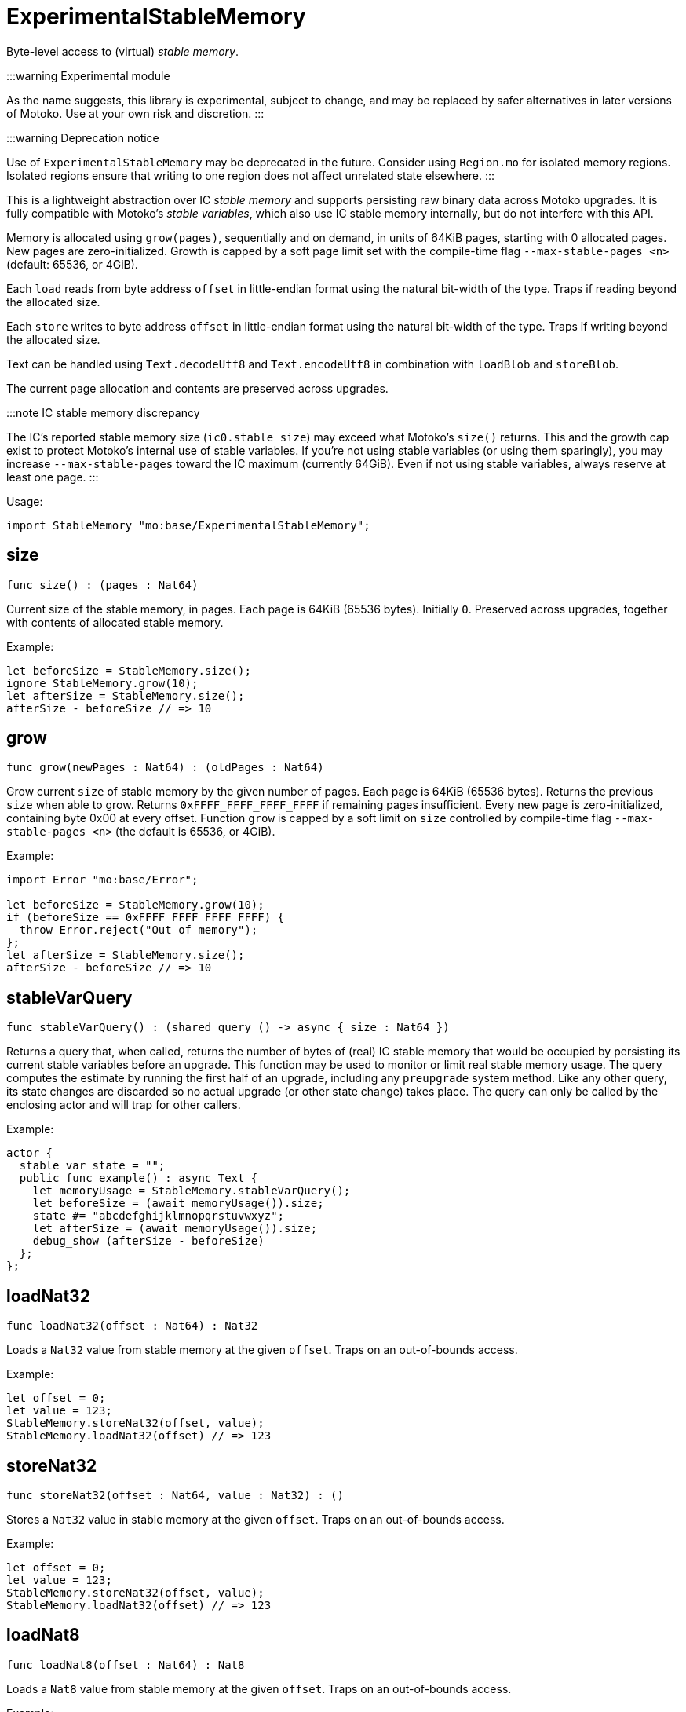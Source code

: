 [[module.ExperimentalStableMemory]]
= ExperimentalStableMemory

Byte-level access to (virtual) _stable memory_.

:::warning Experimental module

As the name suggests, this library is experimental, subject to change, and may be replaced by safer alternatives in later versions of Motoko.
Use at your own risk and discretion.
:::

:::warning Deprecation notice

Use of `ExperimentalStableMemory` may be deprecated in the future.
Consider using `Region.mo` for isolated memory regions.
Isolated regions ensure that writing to one region does not affect unrelated state elsewhere.
:::

This is a lightweight abstraction over IC _stable memory_ and supports persisting raw binary data across Motoko upgrades.
It is fully compatible with Motoko's _stable variables_, which also use IC stable memory internally, but do not interfere with this API.

Memory is allocated using `grow(pages)`, sequentially and on demand, in units of 64KiB pages, starting with 0 allocated pages.
New pages are zero-initialized.
Growth is capped by a soft page limit set with the compile-time flag `--max-stable-pages <n>` (default: 65536, or 4GiB).

Each `load` reads from byte address `offset` in little-endian format using the natural bit-width of the type.
Traps if reading beyond the allocated size.

Each `store` writes to byte address `offset` in little-endian format using the natural bit-width of the type.
Traps if writing beyond the allocated size.

Text can be handled using `Text.decodeUtf8` and `Text.encodeUtf8` in combination with `loadBlob` and `storeBlob`.

The current page allocation and contents are preserved across upgrades.

:::note IC stable memory discrepancy

The IC’s reported stable memory size (`ic0.stable_size`) may exceed what Motoko’s `size()` returns.
This and the growth cap exist to protect Motoko’s internal use of stable variables.
If you're not using stable variables (or using them sparingly), you may increase `--max-stable-pages` toward the IC maximum (currently 64GiB).
Even if not using stable variables, always reserve at least one page.
:::

Usage:

```motoko no-repl
import StableMemory "mo:base/ExperimentalStableMemory";
```

[[size]]
== size

[source.no-repl,motoko,subs=+macros]
----
func size() : (pages : Nat64)
----

Current size of the stable memory, in pages.
Each page is 64KiB (65536 bytes).
Initially `0`.
Preserved across upgrades, together with contents of allocated
stable memory.

Example:
```motoko no-repl
let beforeSize = StableMemory.size();
ignore StableMemory.grow(10);
let afterSize = StableMemory.size();
afterSize - beforeSize // => 10
```

[[grow]]
== grow

[source.no-repl,motoko,subs=+macros]
----
func grow(newPages : Nat64) : (oldPages : Nat64)
----

Grow current `size` of stable memory by the given number of pages.
Each page is 64KiB (65536 bytes).
Returns the previous `size` when able to grow.
Returns `0xFFFF_FFFF_FFFF_FFFF` if remaining pages insufficient.
Every new page is zero-initialized, containing byte 0x00 at every offset.
Function `grow` is capped by a soft limit on `size` controlled by compile-time flag
 `--max-stable-pages <n>` (the default is 65536, or 4GiB).

Example:
```motoko no-repl
import Error "mo:base/Error";

let beforeSize = StableMemory.grow(10);
if (beforeSize == 0xFFFF_FFFF_FFFF_FFFF) {
  throw Error.reject("Out of memory");
};
let afterSize = StableMemory.size();
afterSize - beforeSize // => 10
```

[[stableVarQuery]]
== stableVarQuery

[source.no-repl,motoko,subs=+macros]
----
func stableVarQuery() : (shared query () -> async { size : Nat64 })
----

Returns a query that, when called, returns the number of bytes of (real) IC stable memory that would be
occupied by persisting its current stable variables before an upgrade.
This function may be used to monitor or limit real stable memory usage.
The query computes the estimate by running the first half of an upgrade, including any `preupgrade` system method.
Like any other query, its state changes are discarded so no actual upgrade (or other state change) takes place.
The query can only be called by the enclosing actor and will trap for other callers.

Example:
```motoko no-repl
actor {
  stable var state = "";
  public func example() : async Text {
    let memoryUsage = StableMemory.stableVarQuery();
    let beforeSize = (await memoryUsage()).size;
    state #= "abcdefghijklmnopqrstuvwxyz";
    let afterSize = (await memoryUsage()).size;
    debug_show (afterSize - beforeSize)
  };
};
```

[[loadNat32]]
== loadNat32

[source.no-repl,motoko,subs=+macros]
----
func loadNat32(offset : Nat64) : Nat32
----

Loads a `Nat32` value from stable memory at the given `offset`.
Traps on an out-of-bounds access.

Example:
```motoko no-repl
let offset = 0;
let value = 123;
StableMemory.storeNat32(offset, value);
StableMemory.loadNat32(offset) // => 123
```

[[storeNat32]]
== storeNat32

[source.no-repl,motoko,subs=+macros]
----
func storeNat32(offset : Nat64, value : Nat32) : ()
----

Stores a `Nat32` value in stable memory at the given `offset`.
Traps on an out-of-bounds access.

Example:
```motoko no-repl
let offset = 0;
let value = 123;
StableMemory.storeNat32(offset, value);
StableMemory.loadNat32(offset) // => 123
```

[[loadNat8]]
== loadNat8

[source.no-repl,motoko,subs=+macros]
----
func loadNat8(offset : Nat64) : Nat8
----

Loads a `Nat8` value from stable memory at the given `offset`.
Traps on an out-of-bounds access.

Example:
```motoko no-repl
let offset = 0;
let value = 123;
StableMemory.storeNat8(offset, value);
StableMemory.loadNat8(offset) // => 123
```

[[storeNat8]]
== storeNat8

[source.no-repl,motoko,subs=+macros]
----
func storeNat8(offset : Nat64, value : Nat8) : ()
----

Stores a `Nat8` value in stable memory at the given `offset`.
Traps on an out-of-bounds access.

Example:
```motoko no-repl
let offset = 0;
let value = 123;
StableMemory.storeNat8(offset, value);
StableMemory.loadNat8(offset) // => 123
```

[[loadNat16]]
== loadNat16

[source.no-repl,motoko,subs=+macros]
----
func loadNat16(offset : Nat64) : Nat16
----

Loads a `Nat16` value from stable memory at the given `offset`.
Traps on an out-of-bounds access.

Example:
```motoko no-repl
let offset = 0;
let value = 123;
StableMemory.storeNat16(offset, value);
StableMemory.loadNat16(offset) // => 123
```

[[storeNat16]]
== storeNat16

[source.no-repl,motoko,subs=+macros]
----
func storeNat16(offset : Nat64, value : Nat16) : ()
----

Stores a `Nat16` value in stable memory at the given `offset`.
Traps on an out-of-bounds access.

Example:
```motoko no-repl
let offset = 0;
let value = 123;
StableMemory.storeNat16(offset, value);
StableMemory.loadNat16(offset) // => 123
```

[[loadNat64]]
== loadNat64

[source.no-repl,motoko,subs=+macros]
----
func loadNat64(offset : Nat64) : Nat64
----

Loads a `Nat64` value from stable memory at the given `offset`.
Traps on an out-of-bounds access.

Example:
```motoko no-repl
let offset = 0;
let value = 123;
StableMemory.storeNat64(offset, value);
StableMemory.loadNat64(offset) // => 123
```

[[storeNat64]]
== storeNat64

[source.no-repl,motoko,subs=+macros]
----
func storeNat64(offset : Nat64, value : Nat64) : ()
----

Stores a `Nat64` value in stable memory at the given `offset`.
Traps on an out-of-bounds access.

Example:
```motoko no-repl
let offset = 0;
let value = 123;
StableMemory.storeNat64(offset, value);
StableMemory.loadNat64(offset) // => 123
```

[[loadInt32]]
== loadInt32

[source.no-repl,motoko,subs=+macros]
----
func loadInt32(offset : Nat64) : Int32
----

Loads an `Int32` value from stable memory at the given `offset`.
Traps on an out-of-bounds access.

Example:
```motoko no-repl
let offset = 0;
let value = 123;
StableMemory.storeInt32(offset, value);
StableMemory.loadInt32(offset) // => 123
```

[[storeInt32]]
== storeInt32

[source.no-repl,motoko,subs=+macros]
----
func storeInt32(offset : Nat64, value : Int32) : ()
----

Stores an `Int32` value in stable memory at the given `offset`.
Traps on an out-of-bounds access.

Example:
```motoko no-repl
let offset = 0;
let value = 123;
StableMemory.storeInt32(offset, value);
StableMemory.loadInt32(offset) // => 123
```

[[loadInt8]]
== loadInt8

[source.no-repl,motoko,subs=+macros]
----
func loadInt8(offset : Nat64) : Int8
----

Loads an `Int8` value from stable memory at the given `offset`.
Traps on an out-of-bounds access.

Example:
```motoko no-repl
let offset = 0;
let value = 123;
StableMemory.storeInt8(offset, value);
StableMemory.loadInt8(offset) // => 123
```

[[storeInt8]]
== storeInt8

[source.no-repl,motoko,subs=+macros]
----
func storeInt8(offset : Nat64, value : Int8) : ()
----

Stores an `Int8` value in stable memory at the given `offset`.
Traps on an out-of-bounds access.

Example:
```motoko no-repl
let offset = 0;
let value = 123;
StableMemory.storeInt8(offset, value);
StableMemory.loadInt8(offset) // => 123
```

[[loadInt16]]
== loadInt16

[source.no-repl,motoko,subs=+macros]
----
func loadInt16(offset : Nat64) : Int16
----

Loads an `Int16` value from stable memory at the given `offset`.
Traps on an out-of-bounds access.

Example:
```motoko no-repl
let offset = 0;
let value = 123;
StableMemory.storeInt16(offset, value);
StableMemory.loadInt16(offset) // => 123
```

[[storeInt16]]
== storeInt16

[source.no-repl,motoko,subs=+macros]
----
func storeInt16(offset : Nat64, value : Int16) : ()
----

Stores an `Int16` value in stable memory at the given `offset`.
Traps on an out-of-bounds access.

Example:
```motoko no-repl
let offset = 0;
let value = 123;
StableMemory.storeInt16(offset, value);
StableMemory.loadInt16(offset) // => 123
```

[[loadInt64]]
== loadInt64

[source.no-repl,motoko,subs=+macros]
----
func loadInt64(offset : Nat64) : Int64
----

Loads an `Int64` value from stable memory at the given `offset`.
Traps on an out-of-bounds access.

Example:
```motoko no-repl
let offset = 0;
let value = 123;
StableMemory.storeInt64(offset, value);
StableMemory.loadInt64(offset) // => 123
```

[[storeInt64]]
== storeInt64

[source.no-repl,motoko,subs=+macros]
----
func storeInt64(offset : Nat64, value : Int64) : ()
----

Stores an `Int64` value in stable memory at the given `offset`.
Traps on an out-of-bounds access.

Example:
```motoko no-repl
let offset = 0;
let value = 123;
StableMemory.storeInt64(offset, value);
StableMemory.loadInt64(offset) // => 123
```

[[loadFloat]]
== loadFloat

[source.no-repl,motoko,subs=+macros]
----
func loadFloat(offset : Nat64) : Float
----

Loads a `Float` value from stable memory at the given `offset`.
Traps on an out-of-bounds access.

Example:
```motoko no-repl
let offset = 0;
let value = 1.25;
StableMemory.storeFloat(offset, value);
StableMemory.loadFloat(offset) // => 1.25
```

[[storeFloat]]
== storeFloat

[source.no-repl,motoko,subs=+macros]
----
func storeFloat(offset : Nat64, value : Float) : ()
----

Stores a `Float` value in stable memory at the given `offset`.
Traps on an out-of-bounds access.

Example:
```motoko no-repl
let offset = 0;
let value = 1.25;
StableMemory.storeFloat(offset, value);
StableMemory.loadFloat(offset) // => 1.25
```

[[loadBlob]]
== loadBlob

[source.no-repl,motoko,subs=+macros]
----
func loadBlob(offset : Nat64, size : Nat) : Blob
----

Load `size` bytes starting from `offset` as a `Blob`.
Traps on an out-of-bounds access.

Example:
```motoko no-repl
import Blob "mo:base/Blob";

let offset = 0;
let value = Blob.fromArray([1, 2, 3]);
let size = value.size();
StableMemory.storeBlob(offset, value);
Blob.toArray(StableMemory.loadBlob(offset, size)) // => [1, 2, 3]
```

[[storeBlob]]
== storeBlob

[source.no-repl,motoko,subs=+macros]
----
func storeBlob(offset : Nat64, value : Blob) : ()
----

Write bytes of `blob` beginning at `offset`.
Traps on an out-of-bounds access.

Example:
```motoko no-repl
import Blob "mo:base/Blob";

let offset = 0;
let value = Blob.fromArray([1, 2, 3]);
let size = value.size();
StableMemory.storeBlob(offset, value);
Blob.toArray(StableMemory.loadBlob(offset, size)) // => [1, 2, 3]
```

